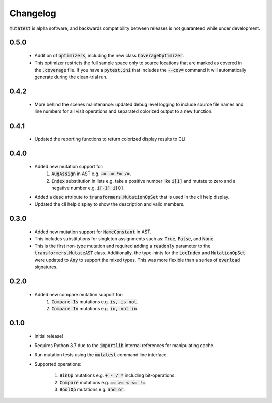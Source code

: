 Changelog
=========

:code:`mutatest` is alpha software, and backwards compatibility between releases is
not guaranteed while under development.

0.5.0
-----

    - Addition of :code:`optimizers`, including the new class :code:`CoverageOptimizer`.
    - This optimizer restricts the full sample space only to source locations that are marked
      as covered in the :code:`.coverage` file. If you have a :code:`pytest.ini` that includes
      the :code:`--cov=` command it will automatically generate during the clean-trial run.


0.4.2
-----

    - More behind the scenes maintenance: updated debug level logging to include source file
      names and line numbers for all visit operations and separated colorized output to a new
      function.

0.4.1
-----

    - Updated the reporting functions to return colorized display results to CLI.

0.4.0
-----

    - Added new mutation support for:
        1. :code:`AugAssign` in AST e.g. :code:`+= -= *= /=`.
        2. :code:`Index` substitution in lists e.g. take a positive number like :code:`i[1]` and
           mutate to zero and a negative number e.g. :code:`i[-1] i[0]`.

    - Added a :code:`desc` attribute to :code:`transformers.MutationOpSet` that is used in the
      cli help display.
    - Updated the cli help display to show the description and valid members.

0.3.0
-----

    - Added new mutation support for :code:`NameConstant` in AST.
    - This includes substitutions for singleton assignments such as: :code:`True`, :code:`False`,
      and :code:`None`.
    - This is the first non-type mutation and required adding a :code:`readonly` parameter
      to the :code:`transformers.MutateAST` class. Additionally, the type-hints for the
      :code:`LocIndex` and :code:`MutationOpSet` were updated to :code:`Any` to support
      the mixed types. This was more flexible than a series of :code:`overload` signatures.

0.2.0
-----

    - Added new compare mutation support for:
        1. :code:`Compare Is` mutations e.g. :code:`is, is not`.
        2. :code:`Compare In` mutations e.g. :code:`in, not in`.

0.1.0
-----

    - Initial release!
    - Requires Python 3.7 due to the :code:`importlib` internal references for manipulating cache.
    - Run mutation tests using the :code:`mutatest` command line interface.
    - Supported operations:

        1. :code:`BinOp` mutations e.g. :code:`+ - / *` including bit-operations.
        2. :code:`Compare` mutations e.g. :code:`== >= < <= !=`.
        3. :code:`BoolOp` mutations e.g. :code:`and or`.
